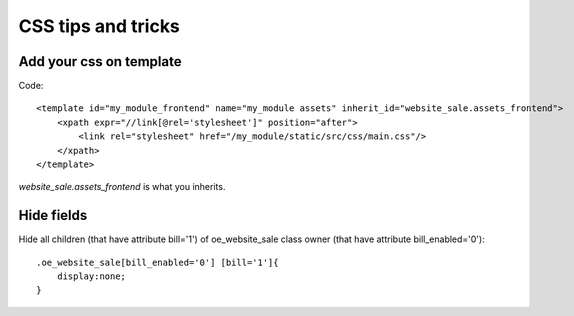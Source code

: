CSS tips and tricks
===================

Add your css on template
^^^^^^^^^^^^^^^^^^^^^^^^
Code::

	<template id="my_module_frontend" name="my_module assets" inherit_id="website_sale.assets_frontend">
	    <xpath expr="//link[@rel='stylesheet']" position="after">
	        <link rel="stylesheet" href="/my_module/static/src/css/main.css"/>
	    </xpath>
	</template>

*website_sale.assets_frontend* is what you inherits.

Hide fields
^^^^^^^^^^^
Hide all children (that have attribute bill='1') of oe_website_sale class owner (that have attribute bill_enabled='0')::

	.oe_website_sale[bill_enabled='0'] [bill='1']{
	    display:none;
	}
